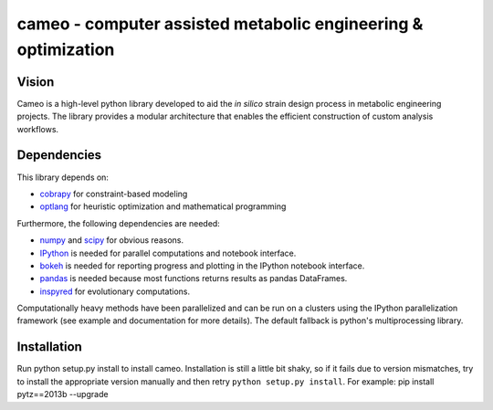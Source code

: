 cameo - computer assisted metabolic engineering & optimization
--------------------------------------------------------------

|Documentation Status| |Build Status| |Coverage Status|

Vision
~~~~~~

Cameo is a high-level python library developed to aid the *in silico*
strain design process in metabolic engineering projects. The library
provides a modular architecture that enables the efficient construction
of custom analysis workflows.

Dependencies
~~~~~~~~~~~~

This library depends on:

-  `cobrapy <https://github.com/opencobra/cobrapy>`__ for
   constraint-based modeling
-  `optlang <https://github.com/biosustain/optlang>`__ for heuristic
   optimization and mathematical programming

Furthermore, the following dependencies are needed:

-  `numpy <http://www.numpy.org/>`__ and
   `scipy <http://www.scipy.org/>`__ for obvious reasons.
-  `IPython <http://ipython.org/>`__ is needed for parallel computations
   and notebook interface.
-  `bokeh <http://bokeh.pydata.org/>`__ is needed for reporting progress
   and plotting in the IPython notebook interface.
-  `pandas <http://pandas.pydata.org/>`__ is needed because most
   functions returns results as pandas DataFrames.
-  `inspyred <https://pypi.python.org/pypi/inspyred>`__ for evolutionary
   computations.

Computationally heavy methods have been parallelized and can be run on a
clusters using the IPython parallelization framework (see example and
documentation for more details). The default fallback is python's
multiprocessing library.

Installation
~~~~~~~~~~~~

Run python setup.py install to install cameo. Installation is still a
little bit shaky, so if it fails due to version mismatches, try to
install the appropriate version manually and then retry
``python setup.py install``. For example: pip install pytz==2013b
--upgrade

.. |Documentation Status| image:: https://readthedocs.org/projects/cameo/badge/?version=devel
   :target: https://readthedocs.org/projects/cameo/?badge=devel
.. |Build Status| image:: https://travis-ci.org/biosustain/cameo.svg?branch=devel
   :target: https://travis-ci.org/biosustain/cameo
.. |Coverage Status| image:: https://coveralls.io/repos/biosustain/cameo/badge.png?branch=devel
   :target: https://coveralls.io/r/biosustain/cameo?branch=devel

